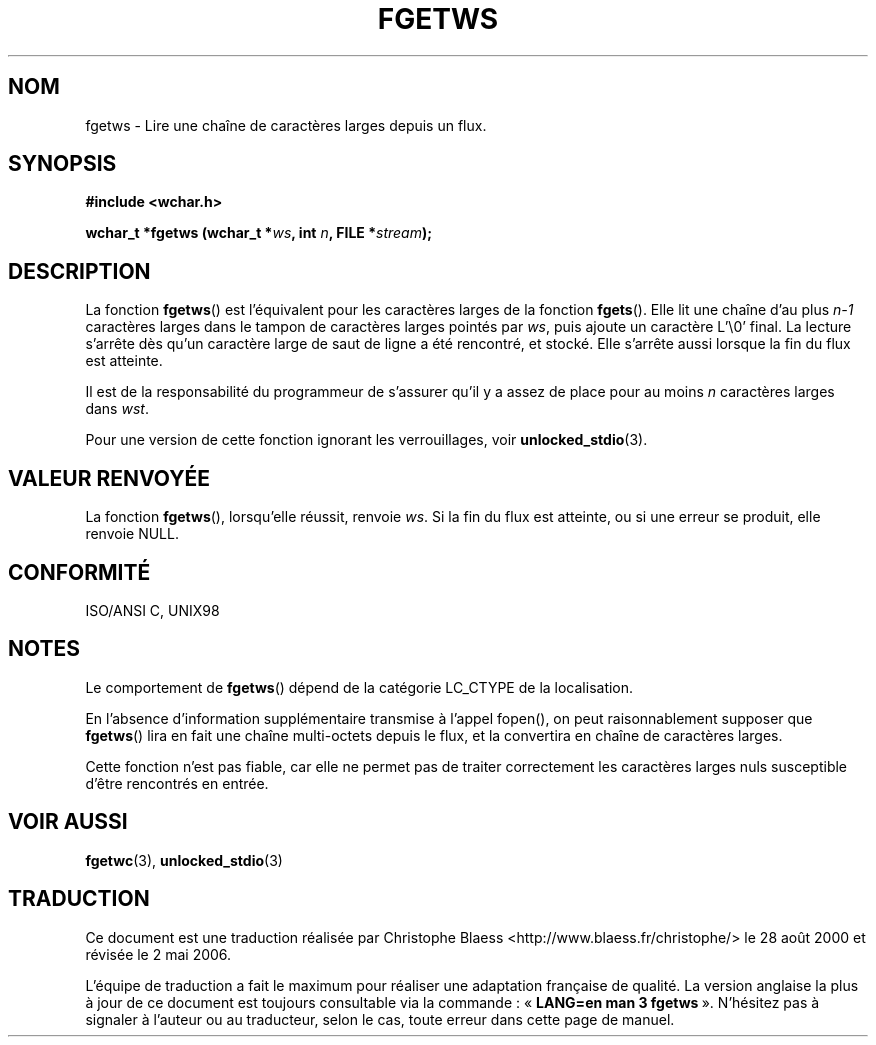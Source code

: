.\" Copyright (c) Bruno Haible <haible@clisp.cons.org>
.\"
.\" This is free documentation; you can redistribute it and/or
.\" modify it under the terms of the GNU General Public License as
.\" published by the Free Software Foundation; either version 2 of
.\" the License, or (at your option) any later version.
.\"
.\" References consulted:
.\"   GNU glibc-2 source code and manual
.\"   Dinkumware C library reference http://www.dinkumware.com/
.\"   OpenGroup's Single Unix specification http://www.UNIX-systems.org/online.html
.\"   ISO/IEC 9899:1999
.\"
.\" Traduction 28/08/2000 par Christophe Blaess (ccb@club-internet.fr)
.\" LDP-1.30
.\" Màj 25/01/2002 LDP-1.47
.\" Màj 21/07/2003 LDP-1.56
.\" Màj 01/05/2006 LDP-1.67.1
.\"
.TH FGETWS 3 "25 juillet 1999" LDP "Manuel du programmeur Linux"
.SH NOM
fgetws \- Lire une chaîne de caractères larges depuis un flux.
.SH SYNOPSIS
.nf
.B #include <wchar.h>
.sp
.BI "wchar_t *fgetws (wchar_t *" ws ", int " n ", FILE *" stream );
.fi
.SH DESCRIPTION
La fonction \fBfgetws\fP() est l'équivalent pour les caractères larges de la fonction \fBfgets\fP().
Elle lit une chaîne d'au plus \fIn-1\fP caractères larges dans le tampon de caractères larges pointés
par \fIws\fP, puis ajoute un caractère L'\\0' final. La lecture s'arrête dès qu'un caractère large de
saut de ligne a été rencontré, et stocké. Elle s'arrête aussi lorsque la fin du flux est atteinte.
.PP
Il est de la responsabilité du programmeur de s'assurer qu'il y a assez de place pour au moins
\fIn\fP caractères larges dans \fIwst\fP.
.PP
Pour une version de cette fonction ignorant les verrouillages, voir
.BR unlocked_stdio (3).
.SH "VALEUR RENVOYÉE"
La fonction \fBfgetws\fP(), lorsqu'elle réussit, renvoie \fIws\fP. Si la fin du flux est atteinte, ou si
une erreur se produit, elle renvoie NULL.
.SH "CONFORMITÉ"
ISO/ANSI C, UNIX98
.SH NOTES
Le comportement de \fBfgetws\fP() dépend de la catégorie LC_CTYPE de la localisation.
.PP
En l'absence d'information supplémentaire transmise à l'appel fopen(), on peut raisonnablement
supposer que \fBfgetws\fP() lira en fait une chaîne multi-octets depuis le flux, et la convertira
en chaîne de caractères larges.
.PP
Cette fonction n'est pas fiable, car elle ne permet pas de traiter correctement les caractères larges nuls
susceptible d'être rencontrés en entrée.
.SH "VOIR AUSSI"
.BR fgetwc (3),
.BR unlocked_stdio (3)
.SH TRADUCTION
.PP
Ce document est une traduction réalisée par Christophe Blaess
<http://www.blaess.fr/christophe/> le 28\ août\ 2000
et révisée le 2\ mai\ 2006.
.PP
L'équipe de traduction a fait le maximum pour réaliser une adaptation
française de qualité. La version anglaise la plus à jour de ce document est
toujours consultable via la commande\ : «\ \fBLANG=en\ man\ 3\ fgetws\fR\ ».
N'hésitez pas à signaler à l'auteur ou au traducteur, selon le cas, toute
erreur dans cette page de manuel.
